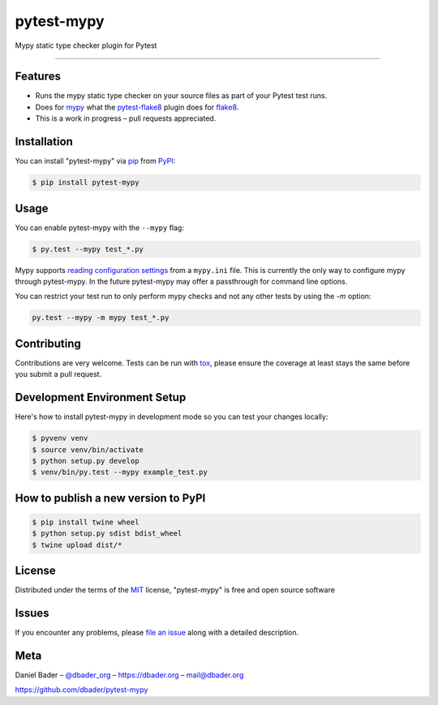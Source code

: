 pytest-mypy
===================================

.. image:: https://travis-ci.org/dbader/pytest-mypy.svg?branch=master
    :target: https://travis-ci.org/dbader/pytest-mypy
    :alt: See Build Status on Travis CI

.. image:: https://img.shields.io/pypi/v/pytest-mypy.svg
   :target: https://pypi.python.org/pypi/pytest-mypy
   :alt: See Latest Release on PyPI

Mypy static type checker plugin for Pytest

----

Features
--------

* Runs the mypy static type checker on your source files as part of your Pytest test runs.
* Does for `mypy`_ what the `pytest-flake8`_ plugin does for `flake8`_.
* This is a work in progress – pull requests appreciated.


Installation
------------

You can install "pytest-mypy" via `pip`_ from `PyPI`_:

.. code-block:: bash

    $ pip install pytest-mypy

Usage
-----

You can enable pytest-mypy with the ``--mypy`` flag:

.. code-block:: bash

    $ py.test --mypy test_*.py

Mypy supports `reading configuration settings <http://mypy.readthedocs.io/en/latest/config_file.html>`_ from a ``mypy.ini`` file.
This is currently the only way to configure mypy through pytest-mypy.
In the future pytest-mypy may offer a passthrough for command line
options.

You can restrict your test run to only perform mypy checks and not any other tests by using the `-m` option:

.. code-block:: bash

    py.test --mypy -m mypy test_*.py

Contributing
------------
Contributions are very welcome. Tests can be run with `tox`_, please ensure
the coverage at least stays the same before you submit a pull request.

Development Environment Setup
-----------------------------
Here's how to install pytest-mypy in development mode so you can test your
changes locally:

.. code-block:: bash

    $ pyvenv venv
    $ source venv/bin/activate
    $ python setup.py develop
    $ venv/bin/py.test --mypy example_test.py

How to publish a new version to PyPI
------------------------------------

.. code-block:: bash

    $ pip install twine wheel
    $ python setup.py sdist bdist_wheel
    $ twine upload dist/*

License
-------

Distributed under the terms of the `MIT`_ license, "pytest-mypy" is free and open source software

Issues
------

If you encounter any problems, please `file an issue`_ along with a detailed description.

Meta
----

Daniel Bader – `@dbader_org`_ – https://dbader.org – mail@dbader.org

https://github.com/dbader/pytest-mypy


.. _`MIT`: http://opensource.org/licenses/MIT
.. _`file an issue`: https://github.com/dbader/pytest-mypy/issues
.. _`tox`: https://tox.readthedocs.io/en/latest/
.. _`pip`: https://pypi.python.org/pypi/pip/
.. _`PyPI`: https://pypi.python.org/pypi
.. _`mypy`: http://mypy-lang.org/
.. _`pytest-flake8`: https://pypi.python.org/pypi/pytest-flake8
.. _`flake8`: https://pypi.python.org/pypi/flake8
.. _`@dbader_org`: https://twitter.com/dbader_org
